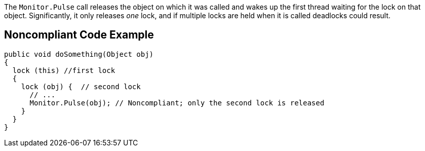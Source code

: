 The ``++Monitor.Pulse++`` call releases the object on which it was called and wakes up the first thread waiting for the lock on that object. Significantly, it only releases _one_ lock, and if multiple locks are held when it is called deadlocks could result.

== Noncompliant Code Example

----
public void doSomething(Object obj) 
{  
  lock (this) //first lock
  {
    lock (obj) {  // second lock
      // ...
      Monitor.Pulse(obj); // Noncompliant; only the second lock is released
    }
  }
}
----
